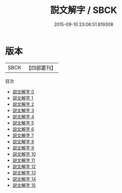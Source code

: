#+TITLE: 説文解字 / SBCK

#+DATE: 2015-09-10 23:06:51.819308
* 版本
 |      SBCK|【四部叢刊】  |
目次
 - [[file:KR1j0018_000.txt][説文解字 0]]
 - [[file:KR1j0018_001.txt][説文解字 1]]
 - [[file:KR1j0018_002.txt][説文解字 2]]
 - [[file:KR1j0018_003.txt][説文解字 3]]
 - [[file:KR1j0018_004.txt][説文解字 4]]
 - [[file:KR1j0018_005.txt][説文解字 5]]
 - [[file:KR1j0018_006.txt][説文解字 6]]
 - [[file:KR1j0018_007.txt][説文解字 7]]
 - [[file:KR1j0018_008.txt][説文解字 8]]
 - [[file:KR1j0018_009.txt][説文解字 9]]
 - [[file:KR1j0018_010.txt][説文解字 10]]
 - [[file:KR1j0018_011.txt][説文解字 11]]
 - [[file:KR1j0018_012.txt][説文解字 12]]
 - [[file:KR1j0018_013.txt][説文解字 13]]
 - [[file:KR1j0018_014.txt][説文解字 14]]
 - [[file:KR1j0018_015.txt][説文解字 15]]
